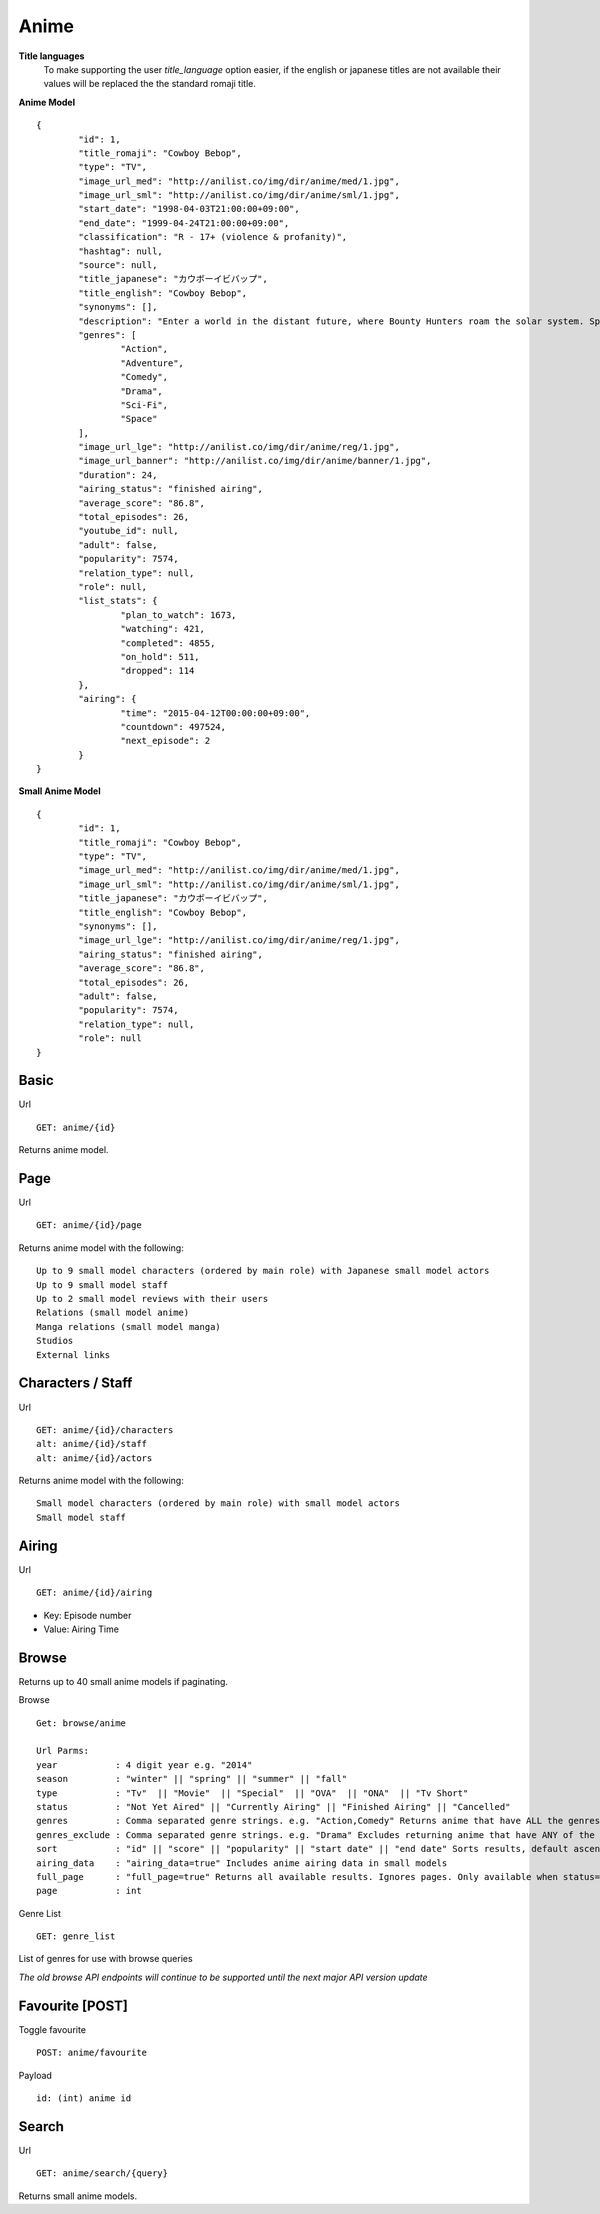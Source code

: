 Anime
==================================

**Title languages**
	To make supporting the user *title_language* option easier, if the english or japanese titles are not available their values will be replaced the the standard romaji title.

**Anime Model**
::
	{
		"id": 1,
		"title_romaji": "Cowboy Bebop",
		"type": "TV",
		"image_url_med": "http://anilist.co/img/dir/anime/med/1.jpg",
		"image_url_sml": "http://anilist.co/img/dir/anime/sml/1.jpg",
		"start_date": "1998-04-03T21:00:00+09:00",
		"end_date": "1999-04-24T21:00:00+09:00",
		"classification": "R - 17+ (violence & profanity)",
		"hashtag": null,
		"source": null,
		"title_japanese": "カウボーイビバップ",
		"title_english": "Cowboy Bebop",
		"synonyms": [],
		"description": "Enter a world in the distant future, where Bounty Hunters roam the solar system. Spike and Jet, bounty hunting partners, set out on journeys in an ever struggling effort to win bounty rewards to survive.<br><br>\nWhile traveling, they meet up with other very interesting people. Could Faye, the beautiful and ridiculously poor gambler, Edward, the computer genius, and Ein, the engineered dog be a good addition to the group?",
		"genres": [
			"Action",
			"Adventure",
			"Comedy",
			"Drama",
			"Sci-Fi",
			"Space"
		],
		"image_url_lge": "http://anilist.co/img/dir/anime/reg/1.jpg",
		"image_url_banner": "http://anilist.co/img/dir/anime/banner/1.jpg",
		"duration": 24,
		"airing_status": "finished airing",
		"average_score": "86.8",
		"total_episodes": 26,
		"youtube_id": null,
		"adult": false,
		"popularity": 7574,
		"relation_type": null,
		"role": null,
		"list_stats": {
			"plan_to_watch": 1673,
			"watching": 421,
			"completed": 4855,
			"on_hold": 511,
			"dropped": 114
		},
		"airing": {
			"time": "2015-04-12T00:00:00+09:00",
			"countdown": 497524,
			"next_episode": 2
		}
	}

**Small Anime Model**
::
	{
		"id": 1,
		"title_romaji": "Cowboy Bebop",
		"type": "TV",
		"image_url_med": "http://anilist.co/img/dir/anime/med/1.jpg",
		"image_url_sml": "http://anilist.co/img/dir/anime/sml/1.jpg",
		"title_japanese": "カウボーイビバップ",
		"title_english": "Cowboy Bebop",
		"synonyms": [],
		"image_url_lge": "http://anilist.co/img/dir/anime/reg/1.jpg",
		"airing_status": "finished airing",
		"average_score": "86.8",
		"total_episodes": 26,
		"adult": false,
		"popularity": 7574,
		"relation_type": null,
		"role": null
	}

==================================
Basic
==================================

Url
::
  GET: anime/{id}

Returns anime model.

==================================
Page
==================================

Url
::
  GET: anime/{id}/page

Returns anime model with the following:
::
	Up to 9 small model characters (ordered by main role) with Japanese small model actors
	Up to 9 small model staff
	Up to 2 small model reviews with their users
	Relations (small model anime)
	Manga relations (small model manga)
	Studios
	External links

==================================
Characters / Staff
==================================

Url
::
  GET: anime/{id}/characters
  alt: anime/{id}/staff
  alt: anime/{id}/actors

Returns anime model with the following:
::
	Small model characters (ordered by main role) with small model actors
	Small model staff

==================================
Airing
==================================
Url
::
  GET: anime/{id}/airing

* Key: Episode number
* Value: Airing Time

==================================
Browse
==================================
Returns up to 40 small anime models if paginating.

Browse
::
	Get: browse/anime

	Url Parms:
	year           : 4 digit year e.g. "2014"
	season         : "winter" || "spring" || "summer" || "fall"
	type           : "Tv"  || "Movie"  || "Special"  || "OVA"  || "ONA"  || "Tv Short"
	status         : "Not Yet Aired" || "Currently Airing" || "Finished Airing" || "Cancelled"
	genres         : Comma separated genre strings. e.g. "Action,Comedy" Returns anime that have ALL the genres.
	genres_exclude : Comma separated genre strings. e.g. "Drama" Excludes returning anime that have ANY of the genres.
	sort           : "id" || "score" || "popularity" || "start date" || "end date" Sorts results, default ascending order. Append "-desc" for descending order e.g. "id-desc"
	airing_data    : "airing_data=true" Includes anime airing data in small models
	full_page      : "full_page=true" Returns all available results. Ignores pages. Only available when status="Currently Airing" or season is included
	page           : int


Genre List
::
	GET: genre_list

List of genres for use with browse queries

*The old browse API endpoints will continue to be supported until the next major API version update*

==================================
Favourite [POST]
==================================

Toggle favourite
::
	POST: anime/favourite

Payload
::
	id: (int) anime id

==================================
Search
==================================

Url
::
  GET: anime/search/{query}

Returns small anime models.
